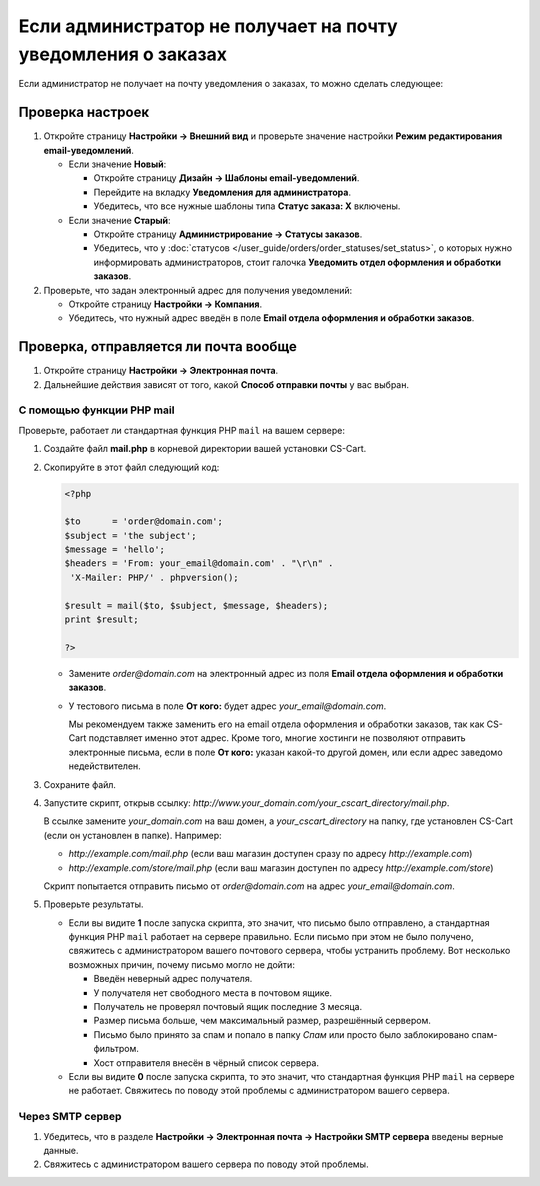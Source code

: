 *************************************************************
Если администратор не получает на почту уведомления о заказах
*************************************************************

Если администратор не получает на почту уведомления о заказах, то можно сделать следующее:

=================
Проверка настроек
=================

#. Откройте страницу **Настройки → Внешний вид** и проверьте значение настройки **Режим редактирования email-уведомлений**.

   * Если значение **Новый**: 

     * Откройте страницу **Дизайн → Шаблоны email-уведомлений**.

     * Перейдите на вкладку **Уведомления для администратора**.

     * Убедитесь, что все нужные шаблоны типа **Статус заказа: X** включены.

   * Если значение **Старый**: 

     * Откройте страницу **Администрирование → Статусы заказов**.

     * Убедитесь, что у :doc:`статусов </user_guide/orders/order_statuses/set_status>`, о которых нужно информировать администраторов, стоит галочка **Уведомить отдел оформления и обработки заказов**.

#. Проверьте, что задан электронный адрес для получения уведомлений:

   * Откройте страницу **Настройки → Компания**.

   * Убедитесь, что нужный адрес введён в поле **Email отдела оформления и обработки заказов**.

======================================
Проверка, отправляется ли почта вообще
======================================

#. Откройте страницу **Настройки → Электронная почта**. 

#. Дальнейшие действия зависят от того, какой **Способ отправки почты** у вас выбран.

--------------------------
С помощью функции PHP mail
--------------------------

Проверьте, работает ли стандартная функция PHP ``mail`` на вашем сервере:

#. Создайте файл **mail.php** в корневой директории вашей установки CS-Cart.

#. Скопируйте в этот файл следующий код:

   .. code-block :: php

       <?php

       $to      = 'order@domain.com';
       $subject = 'the subject';
       $message = 'hello';
       $headers = 'From: your_email@domain.com' . "\r\n" .
        'X-Mailer: PHP/' . phpversion();

       $result = mail($to, $subject, $message, $headers);
       print $result;

       ?>

   * Замените *order@domain.com* на электронный адрес из поля **Email отдела оформления и обработки заказов**.

   * У тестового письма в поле **От кого:** будет адрес *your_email@domain.com*. 

     Мы рекомендуем также заменить его на email отдела оформления и обработки заказов, так как CS-Cart подставляет именно этот адрес. Кроме того, многие хостинги не позволяют отправить электронные письма, если в поле **От кого:** указан какой-то другой домен, или если адрес заведомо недействителен.

#. Сохраните файл.

#. Запустите скрипт, открыв ссылку: *http://www.your_domain.com/your_cscart_directory/mail.php*. 

   В ссылке замените *your_domain.com* на ваш домен, а *your_cscart_directory* на папку, где установлен CS-Cart (если он установлен в папке). Например:

   * *http://example.com/mail.php* (если ваш магазин доступен сразу по адресу *http://example.com*)

   * *http://example.com/store/mail.php* (если ваш магазин доступен по адресу *http://example.com/store*)

   Скрипт попытается отправить письмо от *order@domain.com* на адрес *your_email@domain.com*.

#. Проверьте результаты.

   * Если вы видите **1** после запуска скрипта, это значит, что письмо было отправлено, а стандартная функция PHP ``mail`` работает на сервере правильно. Если письмо при этом не было получено, свяжитесь с администратором вашего почтового сервера, чтобы устранить проблему. Вот несколько возможных причин, почему письмо могло не дойти:

     * Введён неверный адрес получателя.

     * У получателя нет свободного места в почтовом ящике.

     * Получатель не проверял почтовый ящик последние 3 месяца.

     * Размер письма больше, чем максимальный размер, разрешённый сервером.

     * Письмо было принято за спам и попало в папку *Спам* или просто было заблокировано спам-фильтром.

     * Хост отправителя внесён в чёрный список сервера.

   * Если вы видите **0** после запуска скрипта, то это значит, что стандартная функция PHP ``mail`` на сервере не работает. Свяжитесь по поводу этой проблемы с администратором вашего сервера.

-----------------
Через SMTP сервер
-----------------

#. Убедитесь, что в разделе **Настройки → Электронная почта → Настройки SMTP сервера** введены верные данные.

#. Свяжитесь с администратором вашего сервера по поводу этой проблемы.
